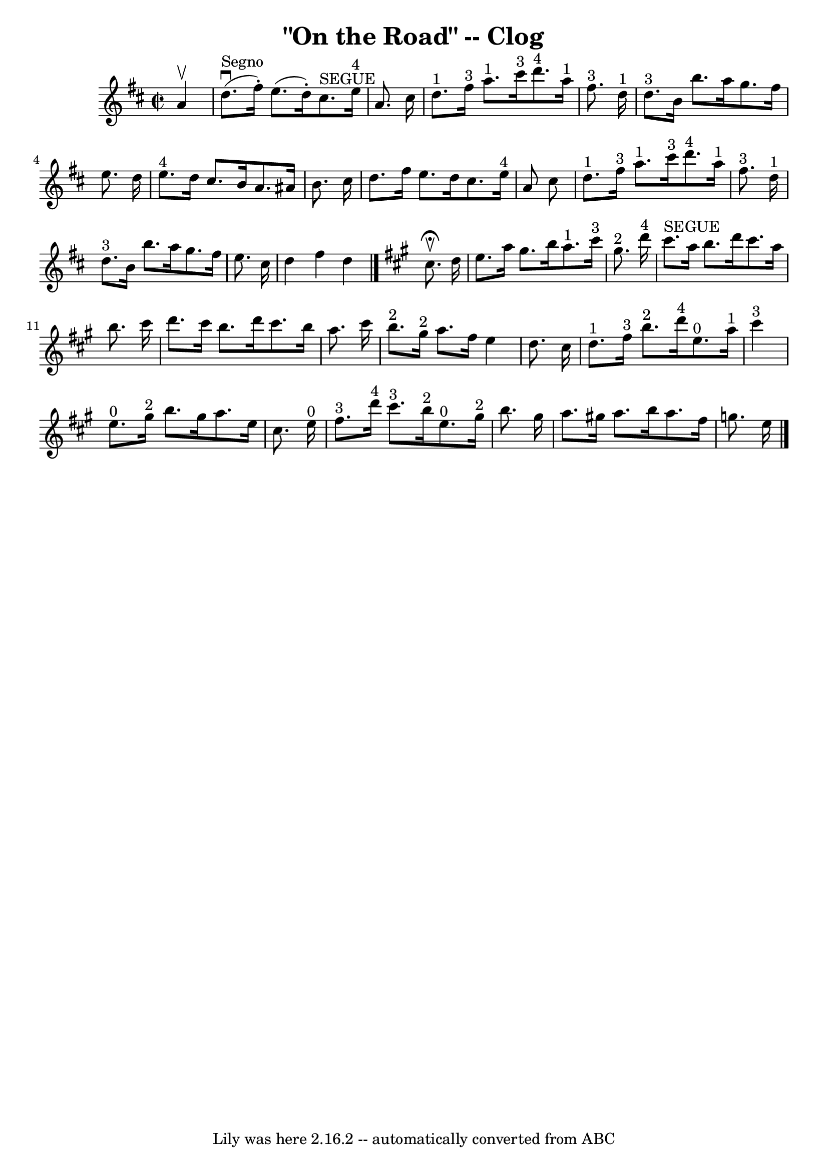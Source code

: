 \version "2.7.40"
\header {
	book = "Ryan's Mammoth Collection"
	crossRefNumber = "1"
	footnotes = "\\\\154 916"
	tagline = "Lily was here 2.16.2 -- automatically converted from ABC"
	title = "\"On the Road\" -- Clog"
}
voicedefault =  {
\set Score.defaultBarType = "empty"

\override Staff.TimeSignature #'style = #'C
 \time 2/2 \key d \major   a'4 ^\upbow   \bar "|"     d''8. ^"Segno"^\downbow(  
 fis''16 -. -)   e''8. (   d''16 -. -)     cis''8. ^"SEGUE"   e''16 ^"4"   a'8. 
   cis''16    \bar "|"       d''8. ^"1"   fis''16 ^"3"   a''8. ^"1"   cis'''16 
^"3"     d'''8. ^"4"   a''16 ^"1"   fis''8. ^"3"   d''16 ^"1"   \bar "|"       
d''8. ^"3"   b'16    b''8.    a''16    g''8.    fis''16    e''8.    d''16    
\bar "|"     e''8. ^"4"   d''16    cis''8.    b'16    a'8.    ais'16    b'8.    
cis''16    \bar "|"     d''8.    fis''16    e''8.    d''16    cis''8.    e''16 
^"4"   a'8    cis''8    \bar "|"       d''8. ^"1"   fis''16 ^"3"   a''8. ^"1"   
cis'''16 ^"3"     d'''8. ^"4"   a''16 ^"1"   fis''8. ^"3"   d''16 ^"1"   
\bar "|"       d''8. ^"3"   b'16    b''8.    a''16    g''8.    fis''16    e''8. 
   cis''16    \bar "|"   d''4    fis''4    d''4    \bar "|."   \key a \major   
cis''8. ^\fermata^\upbow( -)   d''16  \bar "|"     e''8.    a''16    gis''8.    
b''16      a''8. ^"1"   cis'''16 ^"3"   gis''8. ^"2"   d'''16 ^"4"   \bar "|"   
  cis'''8. ^"SEGUE"   a''16    b''8.    d'''16    cis'''8.    a''16    b''8.    
cis'''16    \bar "|"     d'''8.    cis'''16    b''8.    d'''16    cis'''8.    
b''16    a''8.    cis'''16    \bar "|"     b''8. ^"2"   gis''16 ^"2"   a''8.    
fis''16    e''4    d''8.    cis''16    \bar "|"       d''8. ^"1"   fis''16 ^"3" 
  b''8. ^"2"   d'''16 ^"4"     e''8. ^"0"   a''16 ^"1"   cis'''4 ^"3"   
\bar "|"     e''8. ^"0"   gis''16 ^"2"   b''8.    gis''16    a''8.    e''16    
cis''8.    e''16 ^"0"   \bar "|"       fis''8. ^"3"   d'''16 ^"4"   cis'''8. 
^"3"   b''16 ^"2"     e''8. ^"0"   gis''16 ^"2"   b''8.    gis''16    \bar "|"  
   a''8.    gis''!16    a''8.    b''16    a''8.    fis''16    g''8.    e''16    
    \bar "|."   
}

\score{
    <<

	\context Staff="default"
	{
	    \voicedefault 
	}

    >>
	\layout {
	}
	\midi {}
}
